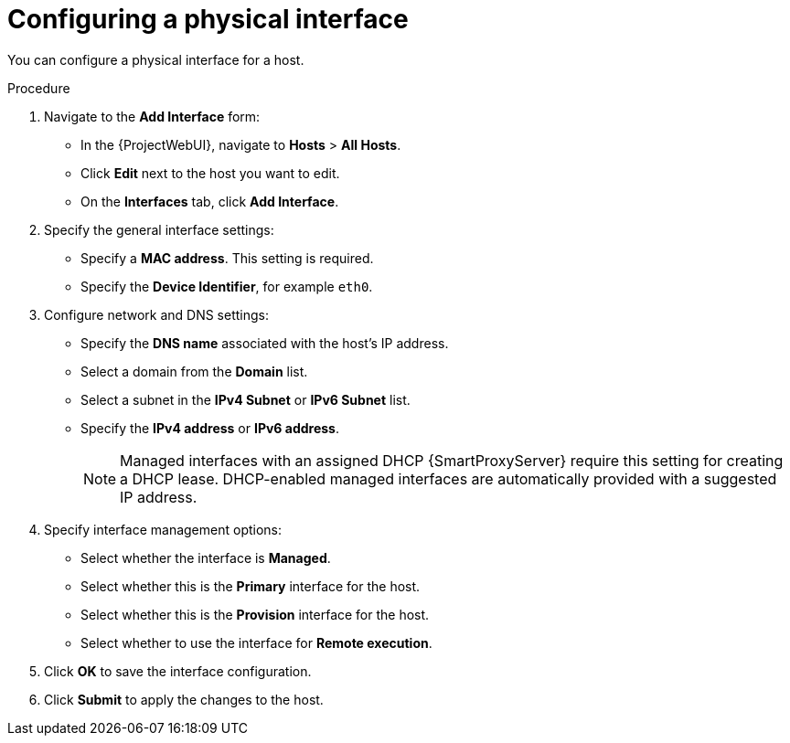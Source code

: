 [id="Configuring_a_Physical_Interface_{context}"]
= Configuring a physical interface

You can configure a physical interface for a host.

.Procedure

. Navigate to the *Add Interface* form:
+
--
* In the {ProjectWebUI}, navigate to *Hosts* > *All Hosts*.
* Click *Edit* next to the host you want to edit.
* On the *Interfaces* tab, click *Add Interface*.
--

. Specify the general interface settings:
+
--
* Specify a *MAC address*.
This setting is required.
* Specify the *Device Identifier*, for example `eth0`.
--

. Configure network and DNS settings:
+
--
* Specify the *DNS name* associated with the host's IP address.
* Select a domain from the *Domain* list.
* Select a subnet in the *IPv4 Subnet* or *IPv6 Subnet* list.
* Specify the *IPv4 address* or *IPv6 address*.
+
[NOTE]
====
Managed interfaces with an assigned DHCP {SmartProxyServer} require this setting for creating a DHCP lease.
DHCP-enabled managed interfaces are automatically provided with a suggested IP address.
====
--

. Specify interface management options:
+
--
* Select whether the interface is *Managed*.
* Select whether this is the *Primary* interface for the host.
* Select whether this is the *Provision* interface for the host.
* Select whether to use the interface for *Remote execution*.
--

. Click *OK* to save the interface configuration.
. Click *Submit* to apply the changes to the host.
